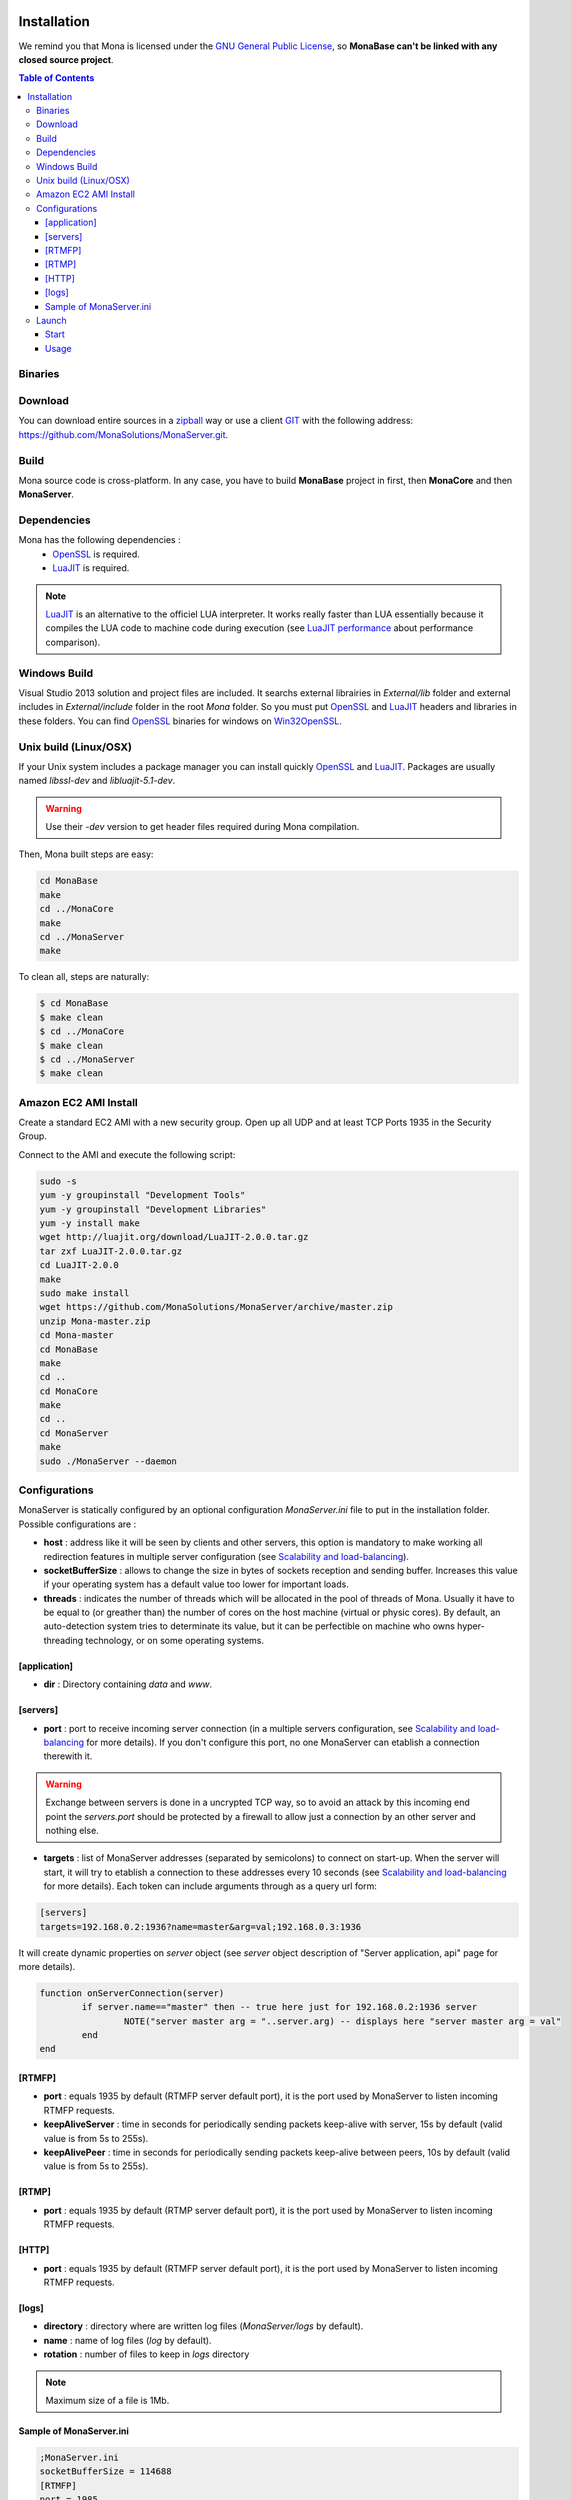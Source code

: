
.. image:: img/githubBlack.png
  :align: right
  :target: https://github.com/MonaSolutions/MonaServer

Installation
###################################

We remind you that Mona is licensed under the `GNU General Public License`_, so **MonaBase can't be linked with any closed source project**.

.. contents:: Table of Contents

Binaries
***********************************

.. TODO
.. A `Windows 32bits binary <http://jazzmatazz.free.fr/Mona/MonaServer.zip>`_ version is made available mainly to test MonaServer. But a Linux built from sources is certainly more appropriated for a production usage. If you download this version, you can go to *Configurations* part of this document and skipping the both following part.

Download
***********************************

You can download entire sources in a `zipball <https://github.com/MonaSolutions/MonaServer/zipball/master>`_ way or use a client GIT_ with the following address: https://github.com/MonaSolutions/MonaServer.git.

Build
***********************************

Mona source code is cross-platform.
In any case, you have to build **MonaBase** project in first, then **MonaCore** and then **MonaServer**.


Dependencies
***********************************

Mona has the following dependencies :
 - OpenSSL_ is required.
 - LuaJIT_ is required.

.. note:: LuaJIT_ is an alternative to the officiel LUA interpreter. It works really faster than LUA essentially because it compiles the LUA code to machine code during execution (see `LuaJIT performance <http://luajit.org/performance_x86.html>`_ about performance comparison).

Windows Build
***********************************

Visual Studio 2013 solution and project files are included.
It searchs external librairies in *External/lib* folder and external includes in *External/include* folder in the root *Mona* folder.
So you must put OpenSSL_ and LuaJIT_ headers and libraries in these folders.
You can find OpenSSL_ binaries for windows on Win32OpenSSL_.

Unix build (Linux/OSX)
***********************************

If your Unix system includes a package manager you can install quickly OpenSSL_ and LuaJIT_.
Packages are usually named *libssl-dev* and *libluajit-5.1-dev*.

.. warning:: Use their *-dev* version to get header files required during Mona compilation.

Then, Mona built steps are easy:

.. code-block:: sh

  cd MonaBase
  make
  cd ../MonaCore
  make
  cd ../MonaServer
  make

To clean all, steps are naturally:

.. code-block:: sh

  $ cd MonaBase
  $ make clean
  $ cd ../MonaCore
  $ make clean
  $ cd ../MonaServer
  $ make clean

Amazon EC2 AMI Install
***********************************

Create a standard EC2 AMI with a new security group. Open up all UDP and at least TCP Ports 1935 in the Security Group.

Connect to the AMI and execute the following script:

.. code-block:: sh

  sudo -s
  yum -y groupinstall "Development Tools"
  yum -y groupinstall "Development Libraries"
  yum -y install make
  wget http://luajit.org/download/LuaJIT-2.0.0.tar.gz
  tar zxf LuaJIT-2.0.0.tar.gz
  cd LuaJIT-2.0.0
  make
  sudo make install
  wget https://github.com/MonaSolutions/MonaServer/archive/master.zip
  unzip Mona-master.zip
  cd Mona-master
  cd MonaBase
  make
  cd ..
  cd MonaCore
  make
  cd ..
  cd MonaServer
  make
  sudo ./MonaServer --daemon

Configurations
***********************************

MonaServer is statically configured by an optional configuration *MonaServer.ini* file to put in the installation folder.
Possible configurations are :

- **host** : address like it will be seen by clients and other servers, this option is mandatory to make working all redirection features in multiple server configuration (see `Scalability and load-balancing <./scalability.html>`_).
- **socketBufferSize** : allows to change the size in bytes of sockets reception and sending buffer. Increases this value if your operating system has a default value too lower for important loads.
- **threads** : indicates the number of threads which will be allocated in the pool of threads of Mona. Usually it have to be equal to (or greather than) the number of cores on the host machine (virtual or physic cores). By default, an auto-detection system tries to determinate its value, but it can be perfectible on machine who owns hyper-threading technology, or on some operating systems.
 
[application]
===================================

- **dir** : Directory containing *data* and *www*.
 
[servers]
===================================

- **port** : port to receive incoming server connection (in a multiple servers configuration, see `Scalability and load-balancing <./scalability.html>`_ for more details). If you don't configure this port, no one MonaServer can etablish a connection therewith it.

.. warning::  Exchange between servers is done in a uncrypted TCP way, so to avoid an attack by this incoming end point the *servers.port* should be protected by a firewall to allow just a connection by an other server and nothing else.
 
- **targets** : list of MonaServer addresses (separated by semicolons) to connect on start-up. When the server will start, it will try to etablish a connection to these addresses every 10 seconds (see `Scalability and load-balancing <./scalability.html>`_ for more details). Each token can include arguments through as a query url form:

.. code-block:: ini

	[servers]
	targets=192.168.0.2:1936?name=master&arg=val;192.168.0.3:1936

It will create dynamic properties on *server* object (see *server* object description of "Server application, api" page for more details).

.. code-block:: lua

	function onServerConnection(server)
		if server.name=="master" then -- true here just for 192.168.0.2:1936 server
			NOTE("server master arg = "..server.arg) -- displays here "server master arg = val"
		end
	end

[RTMFP]
===================================

- **port** : equals 1935 by default (RTMFP server default port), it is the port used by MonaServer to listen incoming RTMFP requests.

- **keepAliveServer** : time in seconds for periodically sending packets keep-alive with server, 15s by default (valid value is from 5s to 255s).

- **keepAlivePeer** : time in seconds for periodically sending packets keep-alive between peers, 10s by default (valid value is from 5s to 255s).

[RTMP]
===================================

- **port** : equals 1935 by default (RTMP server default port), it is the port used by MonaServer to listen incoming RTMFP requests.

[HTTP]
===================================

- **port** : equals 1935 by default (RTMFP server default port), it is the port used by MonaServer to listen incoming RTMFP requests.

.. TODO not available anymore?
.. smtp
.. ===================================
.. - **smtp.host** : configure a SMTP host to use mails feature provided by Mona in server application (see `Server application, Sockets <./serversocket.html>`_ page for more details about mails feature). By default the value is *localhost*.
.. - **smtp.port** : configure a SMTP port to use mails feature provided by Mona in server application (see `Server application, Sockets <./serversocket.html>`_ page for more details about mails feature). By default the value is 25.
.. - **smtp.timeout** : configure a SMTP timeout session in seconds to use mails feature provided by Mona in server application (see `Server application, Sockets <./serversocket.html>`_ page for more details about mails feature). By default the value is 60 seconds.

[logs]
===================================

- **directory** : directory where are written log files (*MonaServer/logs* by default).
- **name** : name of log files (*log* by default).
- **rotation** : number of files to keep in *logs* directory 
 
.. note:: Maximum size of a file is 1Mb.

Sample of MonaServer.ini
===================================
 
.. code-block:: ini

  ;MonaServer.ini
  socketBufferSize = 114688
  [RTMFP]
  port = 1985
  keepAlivePeer = 10
  keepAliveServer = 15
  [logs]
  name=log
  directory=C:/MonaServer/logs

If this configuration file doesn't exist, default values are used.

Launch
***********************************

Start
===================================

MonaServer includes some argument launch options, but by default MonaServer is optimized for a production running. Command-line options are useful during development and test usage. To get full description about launch arguments start MonaServer with */help* argument on Windows or *--help* on Unix system.

Otherwise, starts simply MonaServer application with administrative rights.

You can also start it as a Windows service:

.. code-block:: sh

	MonaServer.exe /registerService [/displayName=MonaServer /description="Open Source RTMFP Server" /startup=automatic]

Or an Unix daemon:

.. code-block:: sh

	sudo ./MonaServer --daemon [--pidfile=/var/run/MonaServer.pid]


Usage
===================================

Flash client connects to MonaServer by the classical NetConnection way:

.. code-block:: as3

    _netConnection.connect("rtmfp://localhost/");

Here the port has its default value 1935. If you configure a different port on MonaServer you have to indicate this port in the URL (after *localhost*, of course).

The path used allows you to connect for your desired `Server Application <./serveapp.html>`_.

.. code-block:: as3

    _netConnection.connect("rtmfp://localhost/myApplication");

To go more further, see `Server Application <./serveapp.html>`_ or `Samples <./samples.html>`_ page.

.. _Win32OpenSSL : http://www.slproweb.com/products/Win32OpenSSL.html
.. _LuaJIT : http://luajit.org/
.. _OpenSSL : http://www.openssl.org/
.. _`GNU General Public License` : http://www.gnu.org/licenses/
.. _GIT : http://en.wikipedia.org/wiki/Git_(software)
